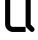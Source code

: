 SplineFontDB: 3.2
FontName: 0001_0001.otf
FullName: Untitled121
FamilyName: Untitled121
Weight: Regular
Copyright: Copyright (c) 2023, yihui
UComments: "2023-3-16: Created with FontForge (http://fontforge.org)"
Version: 001.000
ItalicAngle: 0
UnderlinePosition: -100
UnderlineWidth: 50
Ascent: 800
Descent: 200
InvalidEm: 0
LayerCount: 2
Layer: 0 0 "Back" 1
Layer: 1 0 "Fore" 0
XUID: [1021 906 590844009 9763127]
OS2Version: 0
OS2_WeightWidthSlopeOnly: 0
OS2_UseTypoMetrics: 1
CreationTime: 1678942954
ModificationTime: 1678942954
OS2TypoAscent: 0
OS2TypoAOffset: 1
OS2TypoDescent: 0
OS2TypoDOffset: 1
OS2TypoLinegap: 0
OS2WinAscent: 0
OS2WinAOffset: 1
OS2WinDescent: 0
OS2WinDOffset: 1
HheadAscent: 0
HheadAOffset: 1
HheadDescent: 0
HheadDOffset: 1
OS2Vendor: 'PfEd'
DEI: 91125
Encoding: ISO8859-1
UnicodeInterp: none
NameList: AGL For New Fonts
DisplaySize: -48
AntiAlias: 1
FitToEm: 0
BeginChars: 256 1

StartChar: Q
Encoding: 81 81 0
Width: 896
VWidth: 2048
Flags: HW
LayerCount: 2
Fore
SplineSet
576 896 m 2
 611 896 640 867 640 832 c 2
 640 160 l 2
 640 143 647 127 659 115 c 2
 755 19 l 2
 780 -6 820 -6 845 19 c 0
 870 44 870 84 845 109 c 2
 768 187 l 1
 768 832 l 2
 768 938 682 1024 576 1024 c 2
 320 1024 l 2
 214 1024 128 938 128 832 c 2
 128 192 l 2
 128 86 214 0 320 0 c 2
 640 0 l 1
 640 128 l 1
 320 128 l 2
 285 128 256 157 256 192 c 2
 256 832 l 2
 256 867 285 896 320 896 c 2
 576 896 l 2
EndSplineSet
EndChar
EndChars
EndSplineFont
